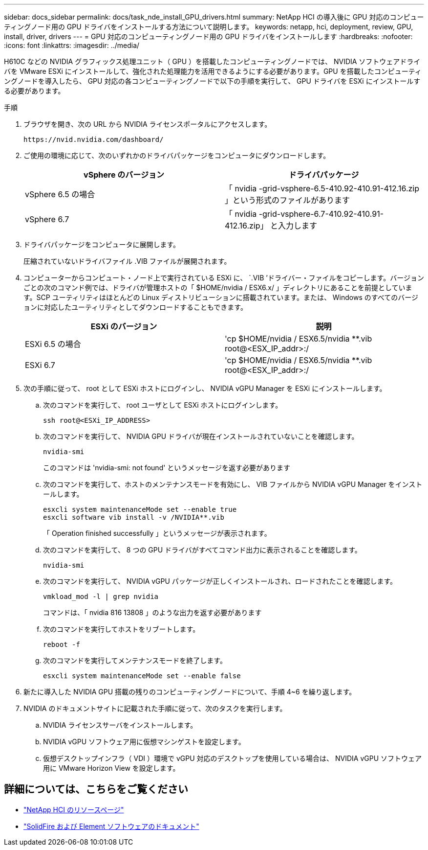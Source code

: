 ---
sidebar: docs_sidebar 
permalink: docs/task_nde_install_GPU_drivers.html 
summary: NetApp HCI の導入後に GPU 対応のコンピューティングノード用の GPU ドライバをインストールする方法について説明します。 
keywords: netapp, hci, deployment, review, GPU, install, driver, drivers 
---
= GPU 対応のコンピューティングノード用の GPU ドライバをインストールします
:hardbreaks:
:nofooter: 
:icons: font
:linkattrs: 
:imagesdir: ../media/


[role="lead"]
H610C などの NVIDIA グラフィックス処理ユニット（ GPU ）を搭載したコンピューティングノードでは、 NVIDIA ソフトウェアドライバを VMware ESXi にインストールして、強化された処理能力を活用できるようにする必要があります。GPU を搭載したコンピューティングノードを導入したら、 GPU 対応の各コンピューティングノードで以下の手順を実行して、 GPU ドライバを ESXi にインストールする必要があります。

.手順
. ブラウザを開き、次の URL から NVIDIA ライセンスポータルにアクセスします。
+
[listing]
----
https://nvid.nvidia.com/dashboard/
----
. ご使用の環境に応じて、次のいずれかのドライバパッケージをコンピュータにダウンロードします。
+
|===
| vSphere のバージョン | ドライバパッケージ 


| vSphere 6.5 の場合 | 「 nvidia -grid-vsphere-6.5-410.92-410.91-412.16.zip 」という形式のファイルがあります 


| vSphere 6.7 | 「 nvidia -grid-vsphere-6.7-410.92-410.91-412.16.zip」 と入力します 
|===
. ドライバパッケージをコンピュータに展開します。
+
圧縮されていないドライバファイル .VIB ファイルが展開されます。

. コンピューターからコンピュート・ノード上で実行されている ESXi に、 `.VIB ’ドライバー・ファイルをコピーします。バージョンごとの次のコマンド例では、ドライバが管理ホストの「 $HOME/nvidia / ESX6.x/ 」ディレクトリにあることを前提としています。SCP ユーティリティはほとんどの Linux ディストリビューションに搭載されています。または、 Windows のすべてのバージョンに対応したユーティリティとしてダウンロードすることもできます。
+
|===
| ESXi のバージョン | 説明 


| ESXi 6.5 の場合 | 'cp $HOME/nvidia / ESX6.5/nvidia **.vib root@<ESX_IP_addr>:/ 


| ESXi 6.7 | 'cp $HOME/nvidia / ESX6.5/nvidia **.vib root@<ESX_IP_addr>:/ 
|===
. 次の手順に従って、 root として ESXi ホストにログインし、 NVIDIA vGPU Manager を ESXi にインストールします。
+
.. 次のコマンドを実行して、 root ユーザとして ESXi ホストにログインします。
+
[listing]
----
ssh root@<ESXi_IP_ADDRESS>
----
.. 次のコマンドを実行して、 NVIDIA GPU ドライバが現在インストールされていないことを確認します。
+
[listing]
----
nvidia-smi
----
+
このコマンドは 'nvidia-smi: not found' というメッセージを返す必要があります

.. 次のコマンドを実行して、ホストのメンテナンスモードを有効にし、 VIB ファイルから NVIDIA vGPU Manager をインストールします。
+
[listing]
----
esxcli system maintenanceMode set --enable true
esxcli software vib install -v /NVIDIA**.vib
----
+
「 Operation finished successfully 」というメッセージが表示されます。

.. 次のコマンドを実行して、 8 つの GPU ドライバがすべてコマンド出力に表示されることを確認します。
+
[listing]
----
nvidia-smi
----
.. 次のコマンドを実行して、 NVIDIA vGPU パッケージが正しくインストールされ、ロードされたことを確認します。
+
[listing]
----
vmkload_mod -l | grep nvidia
----
+
コマンドは、「 nvidia 816 13808 」のような出力を返す必要があります

.. 次のコマンドを実行してホストをリブートします。
+
[listing]
----
reboot -f
----
.. 次のコマンドを実行してメンテナンスモードを終了します。
+
[listing]
----
esxcli system maintenanceMode set --enable false
----


. 新たに導入した NVIDIA GPU 搭載の残りのコンピューティングノードについて、手順 4~6 を繰り返します。
. NVIDIA のドキュメントサイトに記載された手順に従って、次のタスクを実行します。
+
.. NVIDIA ライセンスサーバをインストールします。
.. NVIDIA vGPU ソフトウェア用に仮想マシンゲストを設定します。
.. 仮想デスクトップインフラ（ VDI ）環境で vGPU 対応のデスクトップを使用している場合は、 NVIDIA vGPU ソフトウェア用に VMware Horizon View を設定します。






== 詳細については、こちらをご覧ください

* https://www.netapp.com/us/documentation/hci.aspx["NetApp HCI のリソースページ"^]
* https://docs.netapp.com/us-en/element-software/index.html["SolidFire および Element ソフトウェアのドキュメント"^]

